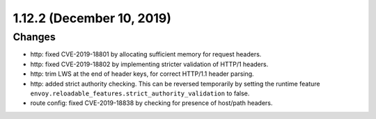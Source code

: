 1.12.2 (December 10, 2019)
==========================

Changes
-------

* http: fixed CVE-2019-18801 by allocating sufficient memory for request headers.
* http: fixed CVE-2019-18802 by implementing stricter validation of HTTP/1 headers.
* http: trim LWS at the end of header keys, for correct HTTP/1.1 header parsing.
* http: added strict authority checking. This can be reversed temporarily by setting the runtime feature ``envoy.reloadable_features.strict_authority_validation`` to false.
* route config: fixed CVE-2019-18838 by checking for presence of host/path headers.
